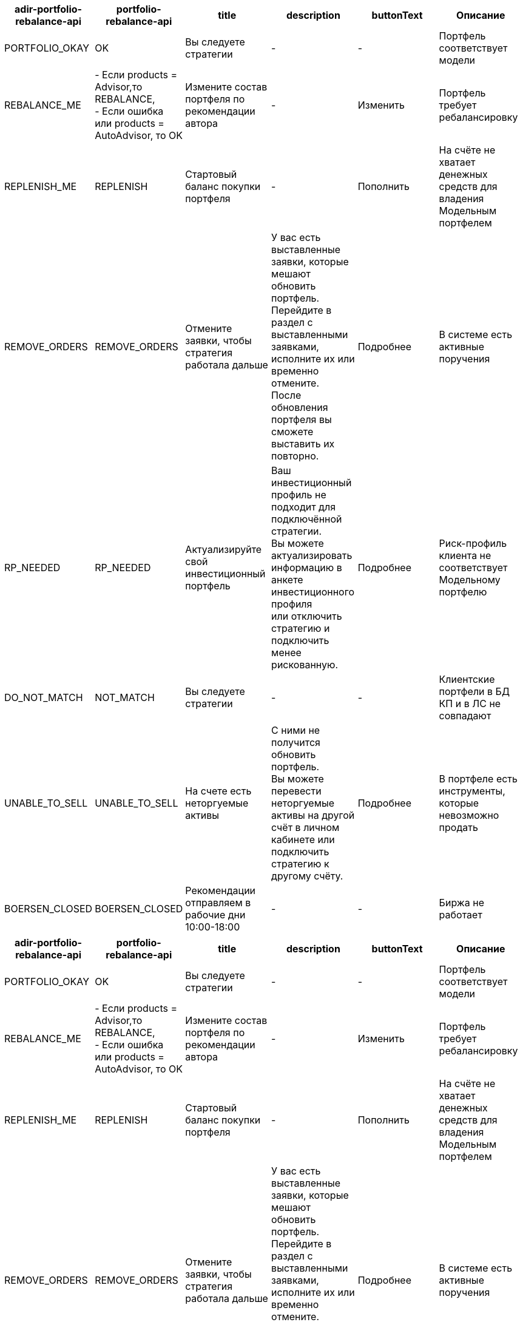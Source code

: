 |===
| adir-portfolio-rebalance-api | portfolio-rebalance-api |	title										                                |	description						|	buttonText			|	Описание

| PORTFOLIO_OKAY               | OK                      |	Вы следуете стратегии						                        |	-								      |	-					      |	Портфель соответствует модели
| REBALANCE_ME                 | - Если products = Advisor,то REBALANCE, +
- Если ошибка или products = AutoAdvisor, то OK          |	Измените состав портфеля по рекомендации автора					|	-			                |	Изменить			  |	Портфель требует ребалансировку
| REPLENISH_ME                 | REPLENISH               |	Стартовый баланс покупки портфеля			                  |	-								      |	Пополнить			  |	На счёте не хватает денежных средств для владения Модельным портфелем
| REMOVE_ORDERS                | REMOVE_ORDERS           |	Отмените заявки, чтобы стратегия работала дальше				|	У вас есть выставленные заявки, которые мешают обновить портфель. +
Перейдите в раздел с выставленными заявками, исполните их или временно отмените. +
После обновления портфеля вы сможете выставить их повторно.																					                                        |	Подробнее			  |	В системе есть активные поручения
| RP_NEEDED                    | RP_NEEDED               |	Актуализируйте свой инвестиционный портфель						  |	Ваш инвестиционный профиль не подходит для подключённой стратегии. +
Вы можете актуализировать информацию в анкете инвестиционного профиля +
или отключить стратегию и подключить менее рискованную.																						                                          |	Подробнее			  |	Риск-профиль клиента не соответствует Модельному портфелю
| DO_NOT_MATCH                 | NOT_MATCH               |	Вы следуете стратегии						                        |	-								      |	-					      |	Клиентские портфели в БД КП и в ЛС не совпадают
| UNABLE_TO_SELL               | UNABLE_TO_SELL          |	На счете есть неторгуемые активы			                  |	С ними не получится обновить портфель. +
Вы можете перевести неторгуемые активы на другой счёт в личном кабинете или подключить стратегию к другому счёту.							              |	Подробнее			  |	В портфеле есть инструменты, которые невозможно продать
| BOERSEN_CLOSED               | BOERSEN_CLOSED          |	Рекомендации отправляем в рабочие дни 10:00-18:00				|	-			                |	-					      | Биржа не работает
|===

|===
| adir-portfolio-rebalance-api | portfolio-rebalance-api |	title									|	description						|	buttonText			|	Описание

| PORTFOLIO_OKAY               | OK                      |	Вы следуете стратегии						|	-								|	-					|	Портфель соответствует модели
| REBALANCE_ME                 | - Если products = Advisor,то REBALANCE, +
- Если ошибка или products = AutoAdvisor, то OK          |	Измените состав портфеля по рекомендации автора					|	-			|	Изменить			|	Портфель требует ребалансировку
| REPLENISH_ME                 | REPLENISH               |	Стартовый баланс покупки портфеля			|	-								|	Пополнить			|	На счёте не хватает денежных средств для владения Модельным портфелем
| REMOVE_ORDERS                | REMOVE_ORDERS           |	Отмените заявки, чтобы стратегия работала дальше				|	У вас есть выставленные заявки, которые мешают обновить портфель. +
Перейдите в раздел с выставленными заявками, исполните их или временно отмените. +
После обновления портфеля вы сможете выставить их повторно.																					|	Подробнее			|	В системе есть активные поручения
| RP_NEEDED                    | RP_NEEDED               |	Актуализируйте свой инвестиционный портфель						|	Ваш инвестиционный профиль не подходит для подключённой стратегии. +
Вы можете актуализировать информацию в анкете инвестиционного профиля +
или отключить стратегию и подключить менее рискованную.																						|	Подробнее			|	Риск-профиль клиента не соответствует Модельному портфелю
| DO_NOT_MATCH                 | NOT_MATCH               |	Вы следуете стратегии						|	-								|	-					|	Клиентские портфели в БД КП и в ЛС не совпадают
| UNABLE_TO_SELL               | UNABLE_TO_SELL          |	На счете есть неторгуемые активы			|	С ними не получится обновить портфель. +
Вы можете перевести неторгуемые активы на другой счёт в личном кабинете или подключить стратегию к другому счёту.							|	Подробнее			|	В портфеле есть инструменты, которые невозможно продать
| BOERSEN_CLOSED               | BOERSEN_CLOSED          |	Рекомендации отправляем в рабочие дни 10:00-18:00				|	-			|	-					| Биржа не работает
|===
